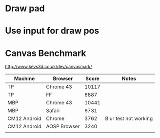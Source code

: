 * Draw pad
* Use input for draw pos
* Canvas Benchmark
http://www.kevs3d.co.uk/dev/canvasmark/
| Machine      | Browser      | Score | Notes                 |
|--------------+--------------+-------+-----------------------|
| TP           | Chrome 43    | 10117 |                       |
| TP           | FF           |  6887 |                       |
| MBP          | Chrome 43    | 10441 |                       |
| MBP          | Safari       |  8731 |                       |
| CM12 Android | Chrome       |  3762 | Blur test not working |
| CM12 Android | AOSP Browser |  3240 |                       |
|              |              |       |                       |
